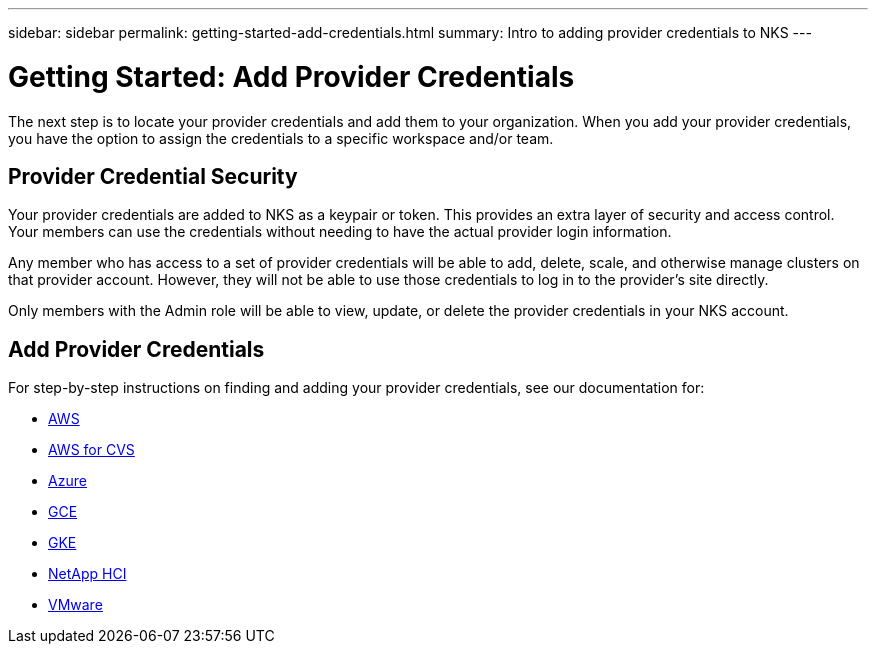 ---
sidebar: sidebar
permalink: getting-started-add-credentials.html
summary: Intro to adding provider credentials to NKS
---

= Getting Started: Add Provider Credentials

The next step is to locate your provider credentials and add them to your organization. When you add your provider credentials, you have the option to assign the credentials to a specific workspace and/or team.

== Provider Credential Security

Your provider credentials are added to NKS as a keypair or token. This provides an extra layer of security and access control. Your members can use the credentials without needing to have the actual provider login information.

Any member who has access to a set of provider credentials will be able to add, delete, scale, and otherwise manage clusters on that provider account. However, they will not be able to use those credentials to log in to the provider's site directly.

Only members with the Admin role will be able to view, update, or delete the provider credentials in your NKS account.

== Add Provider Credentials

For step-by-step instructions on finding and adding your provider credentials, see our documentation for:

* https://docs.netapp.com/us-en/kubernetes-service/create-auth-credentials-on-aws.html[AWS]
* https://docs.netapp.com/us-en/kubernetes-service/find-aws-credentials-for-cvs.html[AWS for CVS]
* https://docs.netapp.com/us-en/kubernetes-service/create-auth-credentials-on-azure.html[Azure]
* https://docs.netapp.com/us-en/kubernetes-service/create-auth-credentials-on-gce.html[GCE]
* https://docs.netapp.com/us-en/kubernetes-service/create-auth-credentials-on-gke.html[GKE]
* https://docs.netapp.com/us-en/kubernetes-service/hci-enable-nks-for-netapp-hci.html[NetApp HCI]
* https://docs.netapp.com/us-en/kubernetes-service/register-vmware.html[VMware]
